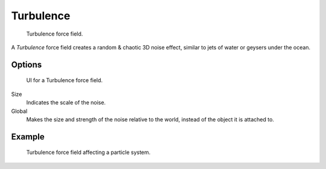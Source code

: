 
**********
Turbulence
**********

.. figure:: /images/physics_force-field_types_empty.png

   Turbulence force field.

A *Turbulence* force field creates a random & chaotic 3D noise effect,
similar to jets of water or geysers under the ocean.


Options
=======

.. figure:: /images/physics_force-field_types_turbulence.jpg

   UI for a Turbulence force field.

Size
   Indicates the scale of the noise.
Global
   Makes the size and strength of the noise relative to the world, instead of the object it is attached to.


Example
=======

.. figure:: /images/physics_force-fields_types_turbulence_example.png

   Turbulence force field affecting a particle system.
